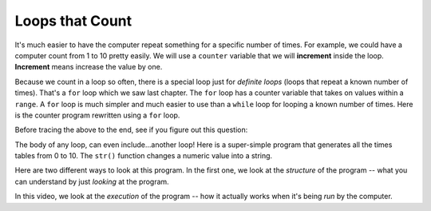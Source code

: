 ..  Copyright (C)  Mark Guzdial, Barbara Ericson, Briana Morrison
    Permission is granted to copy, distribute and/or modify this document
    under the terms of the GNU Free Documentation License, Version 1.3 or
    any later version published by the Free Software Foundation; with
    Invariant Sections being Forward, Prefaces, and Contributor List,
    no Front-Cover Texts, and no Back-Cover Texts.  A copy of the license
    is included in the section entitled "GNU Free Documentation License".

.. |bigteachernote| image:: Figures/apple.jpg
    :width: 50px
    :align: top
    :alt: teacher note

.. 	qnum::
	:start: 1
	:prefix: csp-8-2-
	
.. highlight:: java
   :linenothreshold: 4

Loops that Count
================

It's much easier to have the computer repeat something for a specific number of times.  For example, we could have a computer count from 1 to 10 pretty easily.  We will use a ``counter`` variable that we will **increment** inside the loop.  **Increment** means increase the value by one.

.. codelens:: While_Counter
   :showoutput: 

   counter = 1
   while counter <= 10:
       print(counter)
       counter = counter + 1

.. mchoicemf:: 8_2_1_While_Counter_Q1
		  :answer_a: It increments the variable counter. 
		  :answer_b: Since counter is in the test for the while loop, it has to change or it would be an infinite loop. 
		  :correct: b
		  :feedback_a: Why is it in the loop?
		  :feedback_b: It must change inside the loop for the loop to stop

	   	  Why is it important to have ``counter = counter + 1`` inside the loop?


.. mchoicemf:: 8_2_2_While_Counter_Q2
	  :answer_a: 1
	  :answer_b: 10
	  :answer_c: 11
	  :correct: c
	  :feedback_a: Counter gets incremented from 1.
	  :feedback_b: The last value to be printed is 10.
	  :feedback_c: Counter gets incremented to 11 after printing, and then the while loop tests counter, finds counter > 10 and stops.

   	  When this program is done, what is the value of counter?
   	
.. parsonsprob:: 8_2_3_While_Countdown

   The following is the correct code for printing a countdown from 10 to 0, but it is mixed up. Drag the blocks from the left and put them in the correct order on the right.  Don't forget to indent blocks in the body of the loop.  Just drag the block to the further right to indent.  Click the <i>Check Me</i> button to check your solution.</p>
   -----
   counter = 10
   while counter >= 0:
       print(counter)
       counter = counter - 1 

.. index::
	pair: statements; for
	single: definite loop
	
.. parsonsprob:: 8_2_4_While_Count_Even

   The following is the correct code for printing the even numbers from 0 to 10, but also some extra code that you won't need. Drag the needed blocks from the left and put them in the correct order on the right.  Don't forget to indent blocks in the body of the loop.  Just drag the block to the further right to indent.  Click the <i>Check Me</i> button to check your solution.</p>
   -----
   counter = 0
   =====
   while counter <= 10:
   =====
       print(counter)
   =====
       counter = counter + 2
   =====
       counter = counter + 1 #distractor
    

.. index::
	pair: statements; for
	single: definite loop

Because we count in a loop so often, there is a special loop just for *definite loops* (loops that repeat a known number of times).  That's a ``for`` loop which we saw last chapter.  The ``for`` loop has a counter variable that takes on values within a ``range``.  A ``for`` loop is much simpler and much easier to use than a ``while`` loop for looping a known number of times.  Here is the counter program rewritten using a ``for`` loop.

.. codelens:: For_Counter
	:showoutput: 

	for counter in range(1,10):
	    print(counter)

Before tracing the above to the end, see if you figure out this question:

.. mchoicemf:: 8_2_5_For_Counter_Q1
		  :answer_a: 9
		  :answer_b: 10
		  :answer_c: 11
		  :correct: a
		  :feedback_a: A range goes from a starting point to one *less* than the ending point. If we want to count to 10, range(1,11).
		  :feedback_b: Try it -- nope, never gets to 10.
		  :feedback_c: In fact, it doesn't even get to 10! Try it.

	   	  What is the last value to be printed here?

The body of any loop, can even include...another loop!  Here is a super-simple program that generates all the times tables from 0 to 10.  The ``str()`` function changes a numeric value into a string.

.. codelens:: Times_Table
	:showoutput: 

	for x in range(0,11):
	    for y in range(0,11):
	        print(str(x) + " * " + str(y) + " = " + str(x*y))
		

Here are two different ways to look at this program.  In the first one, we look at the *structure* of the program -- what you can understand by just *looking* at the program.

.. video:: timesTableStructure
		   :controls:
		   :thumb: ../_static/timesTableStructure.png

		   http://ice-web.cc.gatech.edu/ce21/1/static/video/nestedLoopStructure.mov
		   http://ice-web.cc.gatech.edu/ce21/1/static/video/nestedLoopStructure.webm


In this video, we look at the *execution* of the program -- how it actually works when it's being *run* by the computer.

.. video:: timesTableTrace
		   :controls:
		   :thumb: ../_static/timesTableTrace.png

		   http://ice-web.cc.gatech.edu/ce21/1/static/video/nestedLoopTrace.mov
		   http://ice-web.cc.gatech.edu/ce21/1/static/video/nestedLoopTrace.webm
